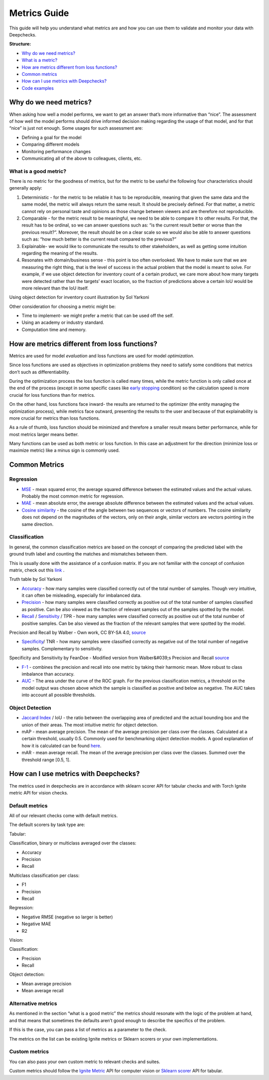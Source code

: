 .. _metrics_guide:

====================
Metrics Guide
====================

This guide will help you understand what metrics are and how you can use them to validate and monitor your data with
Deepchecks.

**Structure:**

* `Why do we need metrics? <#why_do_we_need_metrics>`__
* `What is a metric? <#what_is_a_metric?>`__
* `How are metrics different from loss functions? <#metrics_vs_loss_functions>`__
* `Common metrics <#common_metrics>`__
* `How can I use metrics with Deepchecks? <#using_metrics_with_deepchecks>`__
* `Code examples <#code_examples>`__

Why do we need metrics?
=======================
When asking how well a model performs, we want to get an answer that’s more informative than “nice”.
The assessment of how well the model performs should drive informed decision making regarding the usage of that model,
and for that “nice” is just not enough.
Some usages for such assessment are:

* Defining a goal for the model
* Comparing different models
* Monitoring performance changes
* Communicating all of the above to colleagues, clients, etc.

What is a good metric?
----------------------
There is no metric for the goodness of metrics, but for the metric to be useful the following four characteristics
should generally apply:

1.  Deterministic - for the metric to be reliable it has to be reproducible, meaning that given the same data and the
    same model, the metric will always return the same result. It should be precisely defined. For that matter, a metric cannot
    rely on personal taste and opinions as those change between viewers and are therefore not reproducible.
2.  Comparable - for the metric result to be meaningful, we need to be able to compare it to other results.
    For that, the result has to be ordinal, so we can answer questions such as: “is the current result better or worse
    than the previous result?”. Moreover, the result should be on a clear scale so we would also be able to answer
    questions such as: “how much better is the current result compared to the previous?”
3.  Explainable- we would like to communicate the results to other stakeholders, as well as getting some intuition
    regarding the meaning of the results.
4.  Resonates with domain/business sense - this point is too often overlooked. We have to make sure that we are
    measuring the right thing, that is the level of success in the actual problem that the model is meant to solve.
    For example, if we use object detection for inventory count of a certain product, we care more about how many
    targets were detected rather than the targets’ exact location, so the fraction of predictions above a certain IoU
    would be more relevant than the IoU itself.

.. image:: /_static/images/general/tomato_sauce_on_shelf.png
   :alt: inventory object detection example
   :align: center
   :width: 400

Using object detection for inventory count illustration by Sol Yarkoni


Other consideration for choosing a metric might be:

* Time to implement- we might prefer a metric that can be used off the self.
* Using an academy or industry standard.
* Computation time and memory.

How are metrics different from loss functions?
==============================================
Metrics are used for model *evaluation* and loss functions are used for model *optimization*.

Since loss functions are used as objectives in optimization problems they need to satisfy some conditions that metrics
don’t such as differentiability.

During the optimization process the loss function is called many times, while the metric function is only called once at
the end of the process (except in some specific cases like `early stopping
<https://pytorch-lightning.readthedocs.io/en/stable/common/early_stopping.html>`__ condition) so the calculation speed
is more crucial for loss functions than for metrics.

On the other hand, loss functions face inward- the results are returned to the optimizer (the entity managing the
optimization process), while metrics face outward, presenting the results to the user and because of that explainability
is more crucial for metrics than loss functions.

As a rule of thumb, loss function should be minimized and therefore a smaller result means better performance, while for
most metrics larger means better.

Many functions can be used as both metric or loss function. In this case an adjustment for the direction (minimize loss
or maximize metric) like a minus sign is commonly used.

Common Metrics
==============
Regression
----------
*   `MSE <https://en.wikipedia.org/wiki/Mean_squared_error>`__ - mean squared error, the average squared difference
    between the estimated values and the actual values. Probably the most common metric for regression.
*   `MAE <https://en.wikipedia.org/wiki/Mean_absolute_error>`__ - mean absolute error, the average absolute difference
    between the estimated values and the actual values.
*   `Cosine similarity <https://en.wikipedia.org/wiki/Cosine_similarity>`__ - the cosine of the angle between two
    sequences or vectors of numbers. The cosine similarity does not depend on the magnitudes of the vectors, only on
    their angle, similar vectors are vectors pointing in the same direction.

Classification
--------------
In general, the common classification metrics are based on the concept of comparing the predicted label with the ground
truth label and counting the matches and mismatches between them.

This is usually done with the assistance of a confusion matrix. If you are not familiar with the concept of confusion
matrix, check out this `link <https://en.wikipedia.org/wiki/Confusion_matrix>`__ .

.. image:: /_static/images/general/truth_table.png
   :alt: Truth Table
   :align: center

Truth table by Sol Yarkoni

*   `Accuracy <https://developers.google.com/machine-learning/crash-course/classification/accuracy>`__ - how many
    samples were classified correctly out of the total number of samples. Though very intuitive, it can often be
    misleading, especially for imbalanced data.
*   `Precision <https://en.wikipedia.org/wiki/Precision_and_recall>`__ - how many samples were classified correctly as
    positive out of the total number of samples classified as positive. Can be also viewed as the fraction of relevant
    samples out of the samples spotted by the model.
*   `Recall <https://en.wikipedia.org/wiki/Precision_and_recall>`__ /
    `Sensitivity <https://en.wikipedia.org/wiki/Sensitivity_and_specificity>`__ / TPR - how many samples were classified
    correctly as positive out of the total number of positive samples. Can be also viewed as the fraction of the
    relevant samples that were spotted by the model.


.. image:: /_static/images/general/PrecisionRecall_wikipedia.svg.png
   :alt: Precision and recall
   :align: center

Precision and Recall by Walber - Own work, CC BY-SA 4.0,
`source <https://commons.wikimedia.org/w/index.php?curid=36926283>`__


*   `Specificity <https://en.wikipedia.org/wiki/Sensitivity_and_specificity>`__/ TNR - how many samples were classified
    correctly as negative out of the total number of negative samples. Complementary to sensitivity.

.. image:: /_static/images/general/Sensitivity_and_specificity_wikipedia.svg.png
   :alt: Specificity and sensitivity
   :align: center

Specificity and Sensitivity by FeanDoe - Modified version from Walber&#039;s Precision and Recall
`source <https://commons.wikimedia.org/w/index.php?curid=94134880>`__

*   `F-1 <https://en.wikipedia.org/wiki/F-score>`__ - combines the precision and recall into one metric by taking their
    harmonic mean. More robust to class imbalance than accuracy.
*   `AUC <https://developers.google.com/machine-learning/crash-course/classification/roc-and-auc>`__  - The area under
    the curve of the ROC graph. For the previous classification metrics, a threshold on the model output was chosen
    above which the sample is classified as positive and below as negative. The AUC takes into account all possible
    thresholds.

Object Detection
----------------
*   `Jaccard Index <https://en.wikipedia.org/wiki/Jaccard_index>`__ / IoU - the ratio between the overlapping area of
    predicted and the actual bounding box and the union of their areas. The most intuitive metric for object detection.
*   mAP - mean average precision. The mean of the average precision per class over the classes. Calculated at a certain
    threshold, usually 0.5. Commonly used for benchmarking object detection models. A good explanation of how it is
    calculated can be found
    `here <https://towardsdatascience.com/breaking-down-mean-average-precision-map-ae462f623a52>`__.
*   mAR - mean average recall. The mean of the average precision per class over the classes. Summed over the threshold
    range [0.5, 1].

How can I use metrics with Deepchecks?
======================================
The metrics used in deepchecks are in accordance with sklearn scorer API for tabular checks and with Torch Ignite metric
API for vision checks.

Default metrics
---------------
All of our relevant checks come with default metrics.

The default scorers by task type are:

Tabular:

Classification, binary or multiclass averaged over the classes:

*   Accuracy
*   Precision
*   Recall

Multiclass classification per class:

*   F1
*   Precision
*   Recall

Regression:

*   Negative RMSE (negative so larger is better)
*   Negative MAE
*   R2

Vision:

Classification:

*   Precision
*   Recall

Object detection:

*   Mean average precision
*   Mean average recall

Alternative metrics
-------------------
As mentioned in the section “what is a good metric” the metrics should resonate with the logic of the problem at hand,
and that means that sometimes the defaults aren’t good enough to describe the specifics of the problem.

If this is the case, you can pass a list of metrics as a parameter to the check.

The metrics on the list can be existing Ignite metrics or Sklearn scorers or your own implementations.

Custom metrics
--------------
You can also pass your own custom metric to relevant checks and suites.

Custom metrics should follow the
`Ignite Metric <https://pytorch.org/ignite/metrics.html#how-to-create-a-custom-metric>`__ API for computer vision or
`Sklearn scorer <https://scikit-learn.org/stable/modules/generated/sklearn.metrics.make_scorer.html>`__ API for tabular.
